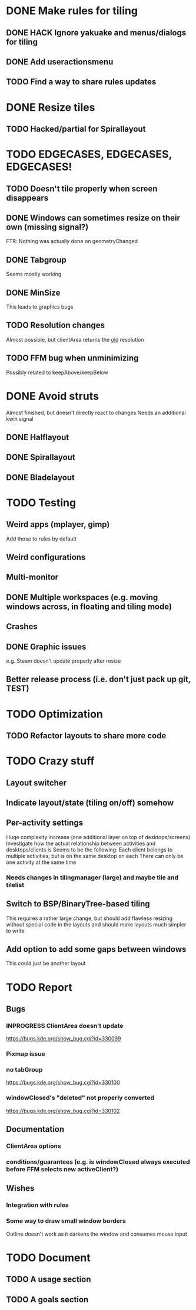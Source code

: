 * DONE Make rules for tiling
** DONE HACK Ignore yakuake and menus/dialogs for tiling
** DONE Add useractionsmenu
** TODO Find a way to share rules updates
* DONE Resize tiles
** TODO Hacked/partial for Spirallayout
* TODO EDGECASES, EDGECASES, EDGECASES!
** TODO Doesn't tile properly when screen disappears
** DONE Windows can sometimes resize on their own (missing signal?)
   FTR: Nothing was actually done on geometryChanged
** DONE Tabgroup
   Seems mostly working
** DONE MinSize
   This leads to graphics bugs
** TODO Resolution changes
   Almost possible, but clientArea returns the _old_ resolution
** TODO FFM bug when unminimizing
   Possibly related to keepAbove/keepBelow
* DONE Avoid struts
  Almost finished, but doesn't directly react to changes
  Needs an additional kwin signal
** DONE Halflayout
** DONE Spirallayout
** DONE Bladelayout
* TODO Testing
** Weird apps (mplayer, gimp)
   Add those to rules by default
** Weird configurations
** Multi-monitor
** DONE Multiple workspaces (e.g. moving windows across, in floating and tiling mode)
** Crashes
** DONE Graphic issues
   e.g. Steam doesn't update properly after resize
** Better release process (i.e. don't just pack up git, TEST)
* TODO Optimization
** TODO Refactor layouts to share more code
* TODO Crazy stuff
** Layout switcher
** Indicate layout/state (tiling on/off) somehow
** Per-activity settings
   Huge complexity increase (one additional layer on top of desktops/screens)
   Investigate how the actual relationship between activities and desktops/clients is
   Seems to be the following:
   Each client belongs to multiple activities, but is on the same desktop on each
   There can only be one activity at the same time
*** Needs changes in tilingmanager (large) and maybe tile and tilelist
** Switch to BSP/BinaryTree-based tiling
   This requires a rather large change, but should add flawless resizing without special code in the layouts
   and should make layouts much simpler to write
** Add option to add some gaps between windows
   This could just be another layout
* TODO Report
** Bugs
*** INPROGRESS ClientArea doesn't update
	https://bugs.kde.org/show_bug.cgi?id=330099
*** Pixmap issue
*** no tabGroup
	https://bugs.kde.org/show_bug.cgi?id=330100
*** windowClosed's "deleted" not properly converted
	https://bugs.kde.org/show_bug.cgi?id=330102
** Documentation
*** ClientArea options
*** conditions/guarantees (e.g. is windowClosed always executed before FFM selects new activeClient?)
** Wishes
*** Integration with rules
*** Some way to draw small window borders
	Outline doesn't work as it darkens the window and consumes mouse input
* TODO Document
** TODO A usage section
** TODO A goals section
